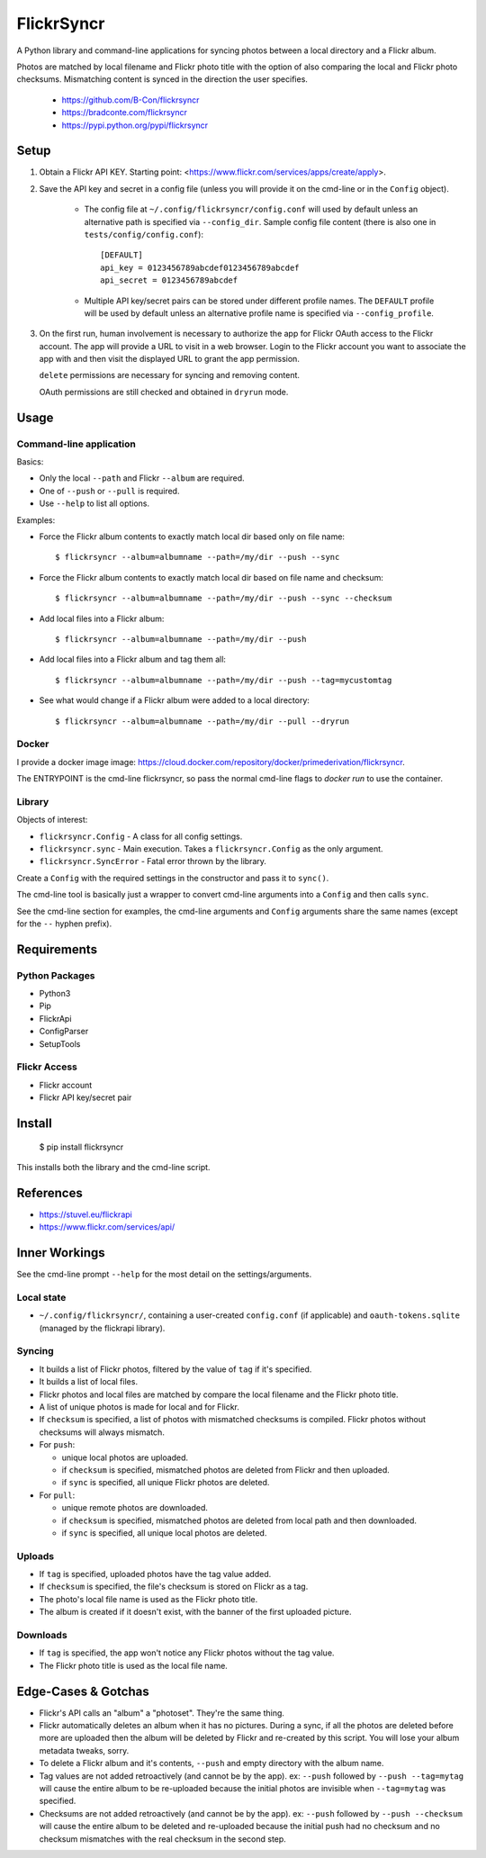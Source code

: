 ===========
FlickrSyncr
===========

A Python library and command-line applications for syncing photos between a local directory and a Flickr album.

Photos are matched by local filename and Flickr photo title with the option of also comparing the local and Flickr photo checksums. Mismatching content is synced in the direction the user specifies.

    * https://github.com/B-Con/flickrsyncr
    * https://bradconte.com/flickrsyncr
    * https://pypi.python.org/pypi/flickrsyncr

Setup
=====

1. Obtain a Flickr API KEY. Starting point: <https://www.flickr.com/services/apps/create/apply>.

2. Save the API key and secret in a config file (unless you will provide it on the cmd-line or in the ``Config`` object).

       *     The config file at ``~/.config/flickrsyncr/config.conf`` will used by default unless an alternative path is specified via ``--config_dir``. Sample config file content (there is also one in ``tests/config/config.conf``)::

                 [DEFAULT]
                 api_key = 0123456789abcdef0123456789abcdef
                 api_secret = 0123456789abcdef

       * Multiple API key/secret pairs can be stored under different profile names. The ``DEFAULT`` profile will be used by default unless an alternative profile name is specified via ``--config_profile``.

3.    On the first run, human involvement is necessary to authorize the app for Flickr OAuth access to the Flickr account. The app will provide a URL to visit in a web browser. Login to the Flickr account you want to associate the app with and then visit the displayed URL to grant the app permission.

      ``delete`` permissions are necessary for syncing and removing content.

      OAuth permissions are still checked and obtained in ``dryrun`` mode.

Usage
=====

Command-line application
------------------------

Basics:

* Only the local ``--path`` and Flickr ``--album`` are required.
* One of ``--push`` or ``--pull`` is required.
* Use ``--help`` to list all options.

Examples:

* Force the Flickr album contents to exactly match local dir based only on file name::

    $ flickrsyncr --album=albumname --path=/my/dir --push --sync

* Force the Flickr album contents to exactly match local dir based on file name and checksum::

    $ flickrsyncr --album=albumname --path=/my/dir --push --sync --checksum

* Add local files into a Flickr album::

    $ flickrsyncr --album=albumname --path=/my/dir --push

* Add local files into a Flickr album and tag them all::

    $ flickrsyncr --album=albumname --path=/my/dir --push --tag=mycustomtag

* See what would change if a Flickr album were added to a local directory::

    $ flickrsyncr --album=albumname --path=/my/dir --pull --dryrun

Docker
------

I provide a docker image image: https://cloud.docker.com/repository/docker/primederivation/flickrsyncr.

The ENTRYPOINT is the cmd-line flickrsyncr, so pass the normal cmd-line flags to `docker run` to use the container.

Library
-------

Objects of interest:

* ``flickrsyncr.Config`` - A class for all config settings.
* ``flickrsyncr.sync`` - Main execution. Takes a ``flickrsyncr.Config`` as the only argument.
* ``flickrsyncr.SyncError`` - Fatal error thrown by the library.

Create a ``Config`` with the required settings in the constructor and pass it to ``sync()``.

The cmd-line tool is basically just a wrapper to convert cmd-line arguments into a ``Config`` and then calls ``sync``.

See the cmd-line section for examples, the cmd-line arguments and ``Config`` arguments share the same names (except for the ``--`` hyphen prefix).

Requirements
============

Python Packages
---------------

* Python3
* Pip
* FlickrApi
* ConfigParser
* SetupTools

Flickr Access
-------------

* Flickr account
* Flickr API key/secret pair

Install
=======

    $ pip install flickrsyncr

This installs both the library and the cmd-line script.

References
==========

* https://stuvel.eu/flickrapi
* https://www.flickr.com/services/api/

Inner Workings
==============

See the cmd-line prompt ``--help`` for the most detail on the settings/arguments.

Local state
-----------

* ``~/.config/flickrsyncr/``, containing a user-created ``config.conf`` (if applicable) and ``oauth-tokens.sqlite`` (managed by the flickrapi library).

Syncing
-------

* It builds a list of Flickr photos, filtered by the value of ``tag`` if it's specified.

* It builds a list of local files.

* Flickr photos and local files are matched by compare the local filename and the Flickr photo title.

* A list of unique photos is made for local and for Flickr.

* If ``checksum`` is specified, a list of photos with mismatched checksums is compiled. Flickr photos without checksums will always mismatch.

*    For ``push``:

     * unique local photos are uploaded.
     * if ``checksum`` is specified, mismatched photos are deleted from Flickr and then uploaded.
     * if ``sync`` is specified, all unique Flickr photos are deleted.

*    For ``pull``:

     * unique remote photos are downloaded.
     * if ``checksum`` is specified, mismatched photos are deleted from local path and then downloaded.
     * if ``sync`` is specified, all unique local photos are deleted.

Uploads
-------

* If ``tag`` is specified, uploaded photos have the tag value added.
* If ``checksum`` is specified, the file's checksum is stored on Flickr as a tag.
* The photo's local file name is used as the Flickr photo title.
* The album is created if it doesn't exist, with the banner of the first uploaded picture.

Downloads
---------

* If ``tag`` is specified, the app won't notice any Flickr photos without the tag value.
* The Flickr photo title is used as the local file name.

Edge-Cases & Gotchas
====================

* Flickr's API calls an "album" a "photoset". They're the same thing.
* Flickr automatically deletes an album when it has no pictures. During a sync, if all the photos are deleted before more are uploaded then the album will be deleted by Flickr and re-created by this script. You will lose your album metadata tweaks, sorry.
* To delete a Flickr album and it's contents, ``--push`` and empty directory with the album name.
* Tag values are not added retroactively (and cannot be by the app). ex: ``--push`` followed by ``--push --tag=mytag`` will cause the entire album to be re-uploaded because the initial photos are invisible when ``--tag=mytag`` was specified.
* Checksums are not added retroactively (and cannot be by the app). ex: ``--push`` followed by ``--push --checksum`` will cause the entire album to be deleted and re-uploaded because the initial push had no checksum and no checksum mismatches with the real checksum in the second step.
